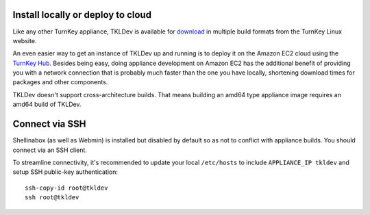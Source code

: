 Install locally or deploy to cloud
==================================

Like any other TurnKey appliance, TKLDev is available for `download`_ in
multiple build formats from the TurnKey Linux website. 

An even easier way to get an instance of TKLDev up and running is to
deploy it on the Amazon EC2 cloud using the `TurnKey Hub`_. Besides
being easy, doing appliance development on Amazon EC2 has the additional
benefit of providing you with a network connection that is probably much
faster than the one you have locally, shortening download times for
packages and other components.

TKLDev doesn't support cross-architecture builds. That means building an
amd64 type appliance image requires an amd64 build of TKLDev. 

Connect via SSH
===============

Shellinabox (as well as Webmin) is installed but disabled by default so
as not to conflict with appliance builds. You should connect via an SSH
client.

To streamline connectivity, it's recommended to update your local
``/etc/hosts`` to include ``APPLIANCE_IP tkldev`` and setup SSH
public-key authentication::

    ssh-copy-id root@tkldev
    ssh root@tkldev


.. _TurnKey Hub: https://hub.turnkeylinux.org/
.. _download: http://www.turnkeylinux.org/tkldev/

